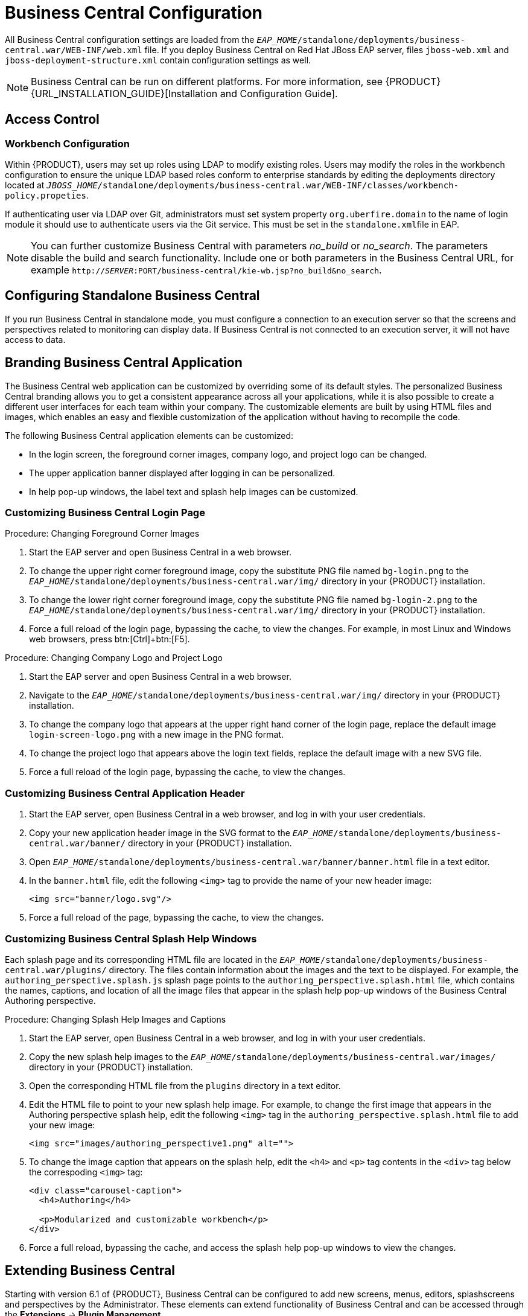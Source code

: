 [[_chap_business_central_configuration]]
= Business Central Configuration

All Business Central configuration settings are loaded from the `_EAP_HOME_/standalone/deployments/business-central.war/WEB-INF/web.xml` file. If you deploy Business Central on Red Hat JBoss EAP server, files `jboss-web.xml` and `jboss-deployment-structure.xml` contain configuration settings as well.

[NOTE]
====
Business Central can be run on different platforms. For more information, see {PRODUCT} {URL_INSTALLATION_GUIDE}[Installation and Configuration Guide].
====

[[_access_control2]]
== Access Control

ifdef::BPMS[]
The access control mechanism includes authorization and authentication. To grant a specific user access to {PRODUCT}, the user needs to have the respective roles assigned:

* `admin`: Administrates {PRODUCT} system and has full access rights to make any changes necessary, including the ability to add and remove users from the system.
* `analyst`: Creates and designs processes and forms, instantiates the processes, and deploys artifacts. This role is very similar to the `developer` role, with the exception that analysts do not have access to the asset repository and deployments.
* `developer`: Implements code required by processes. Users with this role cannot access administration tasks.
* `user`: Claims, performs, and invokes other actions, such as escalation and rejection, on the assigned tasks. The user role grants no access to authoring functions.
* `manager`: Monitors the system and its statistics. Users with this role can access only dashboards.

Creating users is described in section {URL_INSTALLATION_GUIDE}#creating_the_users[Creating Users] of the _{PRODUCT} Installation and Configuration Guide_.

Roles assigned to a user can be updated in the `_EAP_HOME_/standalone/configuration/application-roles.properties` file.
endif::BPMS[]

[float]
=== Workbench Configuration

Within {PRODUCT}, users may set up roles using LDAP to modify existing roles. Users may modify the roles in the workbench configuration to ensure the unique LDAP based roles conform to enterprise standards by editing the deployments directory located at `_JBOSS_HOME_/standalone/deployments/business-central.war/WEB-INF/classes/workbench-policy.propeties`.

If authenticating user via LDAP over Git, administrators must set system property [property]``org.uberfire.domain`` to the name of login module it should use to authenticate users via the Git service. This must be set in the ``standalone.xml``file in EAP.

[NOTE]
====
You can further customize Business Central with parameters _no_build_ or __no_search__.
The parameters disable the build and search functionality.
Include one or both parameters in the Business Central URL, for example `http://_SERVER_:PORT/business-central/kie-wb.jsp?no_build&no_search`.
====


ifdef::BPMS[]
[float]
=== Authentication in Human Tasks

Every Task that needs to be executed is assigned to one or multiple roles or groups, so that any user with the given role or the given group assigned can claim the Task instance and execute it.
Tasks can also be assigned to one or multiple users directly.
JBoss BPM Suite uses the [interface]``UserGroupCallback`` interface to assign tasks to user.

[WARNING]
====
A group for a Human Task must not be named after an existing user of the system.
Doing so causes intermittent issues.
====

[float]
=== LDAP Configuration

You can configure LDAP domain during the installation of {PRODUCT}. See the _{INSTALLATION_GUIDE}_ for further information. When already installed, Business Central uses JBoss Security Domains defined in `_EAP_HOME_/standalone/configuration/standalone/configuration/standalone.xml` by default. The security domain is referenced in `business-central.war/WEB-INF/jboss-web.xml`.

To configure LDAP on your existing {PRODUCT} installation:

. Define an LDAP security domain.
.. In `standalone.xml`, locate `<security-domains>`.
.. Add your login module:
+
[source,xml]
----
<!-- Including an LDAP based security domain to enable LDAP based authentication and authorization for users of Business Central console  -->
 <1>
 <security-domain name="ldap" cache-type="default">
  <authentication>
   <2>
   <login-module code="org.jboss.security.auth.spi.LdapExtLoginModule" flag="required">
    <module-option name="java.naming.provider.url" value="ldap://10.10.10.10:389"/>
    <module-option name="java.naming.factory.initial" value="com.sun.jndi.ldap.LdapCtxFactory"/>
    <module-option name="java.naming.security.authentication" value="simple"/>
    <module-option name="bindDN" value="uid=admin,ou=system"/>
    <module-option name="bindCredential" value="secret"/>
    <module-option name="baseCtxDN" value="ou=People,dc=jboss,dc=org"/>
    <module-option name="baseFilter" value="(uid={0})"/>
    <module-option name="rolesCtxDN" value="ou=Groups,dc=jboss,dc=org"/>
    <module-option name="roleFilter" value="(member={0})"/>
    <module-option name="roleAttributeID" value="cn"/>
    <module-option name="roleNameAttributeID" value="cn"/>
    <module-option name="roleRecursion" value="2"/>
    <module-option name="roleAttributeIsDN" value="false"/>
    <module-option name="parseRoleNameFromDN" value="false"/>
    <module-option name="java.naming.referral" value="follow"/>
    <module-option name="searchScope" value="SUBTREE_SCOPE"/>
   </login-module>
  </authentication>
 </security-domain>
...
----
<1> Name of your security domain referenced in `jboss-web.xml`.
<2> A required attribute for external LDAP authentication.
+
For more information about the LDAP login module, see https://access.redhat.com/documentation/en/red-hat-jboss-enterprise-application-platform/6.4/single/login-module-reference/#ldap_login_module[Ldap Login Module] from the _Red Hat JBoss EAP Login Module Reference_. 
.. Locate `<hornetq-server>` and add the following lines:
+
[source,xml]
----
<security-domain>ldap</security-domain>
<security-enabled>true</security-enabled>
----
.. Refer to your LDAP security domain in `jboss-web.xml`:
+
[source,xml]
----
<jboss-web>
    <security-domain>ldap</security-domain>
</jboss-web>
----

. If you require LDAP integration in task services, provide the task service configuration.
.. Open `_EAP_HOME_/standalone/deployments/business-central.war/WEB-INF/beans.xml`.
.. Change `<class>org.jbpm.services.cdi.producer.JAASUserGroupInfoProducer</class>` to `<class>org.jbpm.services.cdi.producer.LDAPUserGroupInfoProducer</class>`.
.. Create a `jbpm.usergroup.callback.properties` file in `_EAP_HOME_/standalone/deployments/business-central.war/WEB-INF/classes/jbpm.usergroup.callback.properties` and provide your usergroup callback properties, for example:
+
[source]
----
java.naming.provider.url=ldap://localhost:10389
ldap.bind.user=uid\=admin,ou\=system
ldap.bind.pwd=secret
ldap.user.ctx=ou\=People,dc\=jboss,dc\=org
ldap.role.ctx=ou\=Groups,dc\=jboss,dc\=org
ldap.user.roles.ctx=ou\=Groups,dc\=jboss,dc\=org
ldap.user.filter=(uid\={0})
ldap.role.filter=(cn\={0})
ldap.user.roles.filter=(member\={0})
ldap.search.scope=SUBTREE_SCOPE
----

.. Create a `jbpm.user.info.properties` file in `_EAP_HOME_/standalone/deployments/business-central.war/WEB-INF/classes/jbpm.user.info.properties` and provide your user info properties, for example:
+
[source]
----
java.naming.provider.url=ldap://localhost:10389
ldap.bind.user=uid\=admin,ou\=system
ldap.bind.pwd=secret
ldap.user.ctx=ou\=People,dc\=jboss,dc\=org
ldap.role.ctx=ou\=Groups,dc\=jboss,dc\=org
ldap.user.filter=(uid\={0})
ldap.role.filter=(cn\={0})
ldap.search.scope=SUBTREE_SCOPE
----
. Ensure correct roles assigned to the users in your LDAP server, for example `admin`, `analyst`, and others.

You can define your own roles in `EAP_HOME/standalone/deployments/business-central.war/WEB-INF/classes/workbench-policy.properties`.

[[_business_central_profile_configuration]]
== Business Central Profile Configuration


Red Hat JBoss BPM Suite 6 (or better) server is capable of starting the Business Central application in three different modes:

* _Full profile_: Default profile that is active without additional configuration required (UI and remote services e.g. REST).
* _Execution server profile_: Disables completely UI components of the application and allows only remote access e.g. via REST interface.
* _UI server profile_: Disables remote services e.g REST and allows only UI access to the application.


To change the profile use the following configuration steps.

.Procedure: Configuring Business Central Profiles
. Select the desired `web.xml` inside `_BPMS_HOME_/standalone/deployments/business-central.war/WEB-INF/`. The following files are provided:
* `web.xml` (default) for full profile
* `web-exec-server.xml` for execution server profile
* `web-ui-server.xml` for UI server profile

. To activate a profile other than the default full profile, the web-<PROFILE>.xml file must be renamed to `web.xml`. The following steps demonstrate one way to enable the execution server profile:

+
--
.. Backup the `web.xml` file from the full profile
+
[source]
----
$ mv web.xml web-full.xml
----
+
.. Rename the `web-exec-server.xml` file:
+
[source]
----
$ mv web-exec-server.xml web.xml
----
--
+

. Start application server with additional system property to instruct the profile manager to activate given profile.
* `Dorg.kie.active.profile=full` - To activate full profile or skip the property completely
* `Dorg.kie.active.profile=exec-server` - To activate execution server profile
* `Dorg.kie.active.profile=ui-server` - To activate UI server profile
endif::BPMS[]

[[_sect_configuring_standalone_business_central]]
== Configuring Standalone Business Central

If you run Business Central in standalone mode, you must configure a connection to an execution server so that the screens and perspectives related to monitoring can display data. If Business Central is not connected to an execution server, it will not have access to data.


[[_sect_branding_the_business_central_application]]
== Branding Business Central Application

The Business Central web application can be customized by overriding some of its default styles. The personalized Business Central branding allows you to get a consistent appearance across all your applications, while it is also possible to create a different user interfaces for each team within your company. The customizable elements are built by using HTML files and images, which enables an easy and flexible customization of the application without having to recompile the code.

The following Business Central application elements can be customized:

* In the login screen, the foreground corner images, company logo, and project logo can be changed.
* The upper application banner displayed after logging in can be personalized.
* In help pop-up windows, the label text and splash help images can be customized.

[[_customizing_business_central_login_page]]
=== Customizing Business Central Login Page

.Procedure: Changing Foreground Corner Images
. Start the EAP server and open Business Central in a web browser.
. To change the upper right corner foreground image, copy the substitute PNG file named `bg-login.png` to the `_EAP_HOME_/standalone/deployments/business-central.war/img/` directory in your {PRODUCT} installation.
. To change the lower right corner foreground image, copy the substitute PNG file named `bg-login-2.png` to the `_EAP_HOME_/standalone/deployments/business-central.war/img/` directory in your {PRODUCT} installation.
. Force a full reload of the login page, bypassing the cache, to view the changes. For example, in most Linux and Windows web browsers, press btn:[Ctrl]+btn:[F5].

.Procedure: Changing Company Logo and Project Logo
. Start the EAP server and open Business Central in a web browser.
. Navigate to the `_EAP_HOME_/standalone/deployments/business-central.war/img/` directory in your {PRODUCT} installation.
. To change the company logo that appears at the upper right hand corner of the login page, replace the default image `login-screen-logo.png` with a new image in the PNG format.
. To change the project logo that appears above the login text fields, replace the default image
ifdef::BPMS[]
`RH_JBoss_BPMS_Logo.svg`
endif::BPMS[]
ifdef::BRMS[]
`RH_JBoss_BRMS_Logo.svg`
endif::BRMS[]
with a new SVG file.
. Force a full reload of the login page, bypassing the cache, to view the changes.

[[_customizing_business_central_application_header]]
=== Customizing Business Central Application Header

. Start the EAP server, open Business Central in a web browser, and log in with your user credentials.
. Copy your new application header image in the SVG format to the `_EAP_HOME_/standalone/deployments/business-central.war/banner/` directory in your {PRODUCT} installation.
. Open `_EAP_HOME_/standalone/deployments/business-central.war/banner/banner.html` file in a text editor.
. In the `banner.html` file, edit the following `<img>` tag to provide the name of your new header image:
+
[source]
----
<img src="banner/logo.svg"/>
----
. Force a full reload of the page, bypassing the cache, to view the changes.

[[_customizing_business_central_splash_help_windows]]
=== Customizing Business Central Splash Help Windows

Each splash page and its corresponding HTML file are located in the `_EAP_HOME_/standalone/deployments/business-central.war/plugins/` directory. The files contain information about the images and the text to be displayed. For example, the `authoring_perspective.splash.js` splash page points to the `authoring_perspective.splash.html` file, which contains the names, captions, and location of all the image files that appear in the splash help pop-up windows of the Business Central Authoring perspective.

.Procedure: Changing Splash Help Images and Captions
. Start the EAP server, open Business Central in a web browser, and log in with your user credentials.
. Copy the new splash help images to the `_EAP_HOME_/standalone/deployments/business-central.war/images/` directory in your {PRODUCT} installation.
. Open the corresponding HTML file from the `plugins` directory in a text editor.
. Edit the HTML file to point to your new splash help image. For example, to change the first image that appears in the Authoring perspective splash help, edit the following `<img>` tag in the `authoring_perspective.splash.html` file to add your new image:
+
[source,html]
----
<img src="images/authoring_perspective1.png" alt="">
----
. To change the image caption that appears on the splash help, edit the `<h4>` and `<p>` tag contents in the `<div>` tag below the correspoding `<img>` tag:
+
[source,html]
----
<div class="carousel-caption">
  <h4>Authoring</h4>

  <p>Modularized and customizable workbench</p>
</div>
----
. Force a full reload, bypassing the cache, and access the splash help pop-up windows to view the changes.

ifdef::BPMS[]
[[_sect_deployment_descriptors]]
== Deployment Descriptors

Processes and rules within Red Hat JBoss BPM Suite 6 onwards are stored in Apache Maven based packaging, and are known as knowledge archives or KJAR. The rules, processes, assets, etc. are part of a jar file built and managed by Maven. A file kept inside the `META-INF` directory of the KJAR called `kmodule.xml` can be used to define the knowledge bases and sessions. This `kmodule.xml` file, by default, is empty.

Whenever a runtime component such as Business Central is about to process the KJAR, it looks up `kmodule.xml` to build the runtime representation.

__Deployment Descriptors__, a new feature introduced in the 6.1 branch of Red Hat JBoss BPM Suite, allows you fine grained control over your deployment and supplements the `kmodule.xml` file.
The presence of these descriptors is optional and your deployment will proceed successfully without them. The properties that you can set using these descriptors are purely technical in nature and include meta values like persistence, auditing and runtime strategy.

These descriptors allow you to configure the execution server on multiple levels (server level default, different deployment descriptor per KJAR and so on). This allows you to make simple customizations to the execution server's out-of-the-box configuration (possibly per KJAR).

You define these descriptors in a file called `kie-deployment-descriptor.xml` and place this file next to your `kmodule.xml` file in the `META-INF` folder. You can change this default location (and the filename) by specifying it as a system parameter:

[source]
----
-Dorg.kie.deployment.desc.location=file:/path/to/file/company-deployment-descriptor.xml
----


=== Deployment Descriptor Configuration

Deployment descriptors allow the user to configure the execution server on multiple levels:

* _Server level_: The main level and the one that applies to all KJARs deployed on the server.
* _Kjar level_: This allows you to configure descriptors on a per KJAR basis.
* _Deploy time level_: Descriptors that apply while a KJAR is being deployed.

The granular configuration items specified by the deployment descriptors take precedence over the server level ones, except in case of configuration items that are collection based, which are merged. The hierarchy works like this: __deploy time configuration > KJAR configuration > server configuration__.

[NOTE]
====
The deploy time configuration applies to deployments done via the REST API.
====

For example, if the persistence mode (one of the items you can configure) defined at the server level is [parameter]``NONE`` but the same mode is specified as [parameter]``JPA`` at the KJAR level, the actual mode will be [parameter]``JPA`` for that KJAR. If nothing is specified for the persistence mode in the deployment descriptor for that KJAR (or if there is no deployment descriptor), it will fall back to the server level configuration, which in this case is [parameter]``NONE`` (or to [parameter]``JPA`` if there is no server level deployment descriptor).


[float]
==== Can You Override this Hierarchal Merge Mode Behavior?

_Yes_. In the default way, if there are deployment descriptors present at multiple levels, the configuration properties are merged with the granular ones overriding the coarse values, and with missing configuration items at the granular level being supplied with those values from the higher levels. The end result is a merged Deployment Descriptor configuration. This default merge mode is called the [parameter]``MERGE_COLLECTIONS`` mode. However, you can change it (see <<_managing_deployment_descriptors>>) if it does not suit your environment to one of the following modes:

* `KEEP_ALL`: In this mode, all higher level values override all lower level values (server level values replace KJAR level values)
* `OVERRIDE_ALL`: In this mode, all lower level values override all higher level values (KJAR values replace server level values)
* `OVERRIDE_EMPTY`: In this mode, all _non empty_ configuration items from lower levels replace those at higher levels, including items that are represented as collections.
* `MERGE_COLLECTIONS (DEFAULT)`: In this mode, all non empty configuration items from lower level replace those from higher levels (like in `OVERRIDE_EMPTY`), but collection properties are merged (combined).

Deployment Descriptors from dependent KJARs are placed lower than the actual KJAR being deployed, but they still have higher hierarchy than the server level.


[float]
==== Do I Need to Provide a Full Deployment Descriptor for All Kjars?

_No_, and this is where the beauty of the merge between different files can help you. Providing partial Deployment Descriptors is possible and recommended. For example, if you want to only override the audit mode in a KJAR, then you just need to provide that and the rest of the values will be merged from server level or higher level KJARs.

It is worth noting that when using `OVERRIDE_ALL` merge mode, all configuration items should be specified since the relevant KJAR will always use them and will not merge with any other deployment descriptor in the hierarchy.


[float]
==== What Can You Configure?

High level technical configuration details can be configured via deployment descriptors.
The following table lists these along with the permissible and default values for each.

.Deployment Descriptors
[cols="1,1,1,1", options="header"]
|===
| Configuration
| XML Entry
| Permissible Values
| Default Value

| Persistence unit name for runtime data
| persistence-unit
| Any valid persistence package name
| org.jbpm.domain

| Persistence unit name for audit data
| audit-persistence-unit
| Any valid persistence package name
| org.jbpm.domain

| Persistence mode
| persistence-mode
| JPA, NONE
| JPA

| Audit mode
| audit-mode
| JPA, JMS or NONE
| JPA

| Runtime Strategy
| runtime-strategy
| SINGLETON, PER_REQUEST or PER_PROCESS_INSTANCE
| SINGLETON

| List of Event Listeners to be registered
| event-listeners
| Valid listener class names as [class]``ObjectModel``
| No default value

| List of Task Event Listeners to be registered
| task-event-listeners
| Valid listener class names as [class]``ObjectModel``
| No default value

| List of Work Item Handlers to be registered
| work-item-handlers
| Valid Work Item Handler classes given as [class]``NamedObjectHandler``
| No default value

| List of Globals to be registered
| globals
| Valid Global variables given as [class]``NamedObjectModel``
| No default value

| Marshalling strategies to be registered (for pluggable variable persistence)
| marshalling-strategies
| Valid [class]``ObjectModel`` classes
| No default value

| Required Roles to be granted access to the resources of the KJAR
| required-roles
| String role names
| No default value

| Additional Environment Entries for Knowledge Session
| environment-entries
| Valid [class]``NamedObjectModel``
| No default value

| Additional configuration options of Knowledge Session
| configurations
| Valid [class]``NamedObjectModel``
| No default value
|===


[float]
==== How Do You Provide Values For Collections-Based Configuration Items?

In the table of valid configuration items earlier, you would have noticed that the valid values for the collection based items are either [class]``ObjectModel`` or [class]``NamedObjectModel``. Both are similar and provide a definition of the object to be built or created at runtime, with the exception that the [class]``NamedObjectModel`` object details name the object to be looked. Both these types are defined using an identifier, optional parameters and resolver (to resolve the object).

Identifier::
Defines all the information about the object, such as fully qualified class name, Spring bean id or an MVEL expression.
Parameters::
Optional parameters that should be used while creating instances of objects from this model.
Resolver::
Identifier of the resolver that will be used to create object instances from the model, that is reflection, mvel, or Spring.

As an example, if you have built a custom marshaling strategy and want your deployments to use that strategy instead of the default, you will need to provide that strategy as an [class]``ObjectModel``, with the identifier being [class]``com.mycompany.MyStrategy``, resolver being reflection (the easiest and the default) and any parameters that are required for your strategy to work. Reflection will then be used to create an instance of this strategy using the fully qualified class name that you have provided as the identifier.

[source]
----
<marshalling-strategy>
 <resolver>reflection</resolver>
 <identifier>com.myCompany.MyStrategy</identifier>
 <parameters>
    <parameter xsi:type="xs:string" xmlns:xs="http://www.w3.org/2001/XMLSchema">
      param
    </parameter>
  </parameters>
</marshalling-strategy>
----

In the case that reflection based on resolver is not enough (as demonstrated in the previous example), you can use a resolver based on MVEL expression as the identifier of the object model. While evaluating expressions, you can substitute out-of-the-box parameters. For example:

[source]
----
<marshalling-strategy>
  <resolver>mvel</resolver>
  <identifier>new com.myCompany.CustomStrategy(runtimeManager)</identifier>
</marshalling-strategy>
----

The Spring based resolver allows you to look up a bean by its identifier from a Spring application context. Whenever JBoss BPM Suite is used with Spring, this resolver helps in deploying KJARs into the runtime. As an example (note that the identifier in this case is a named bean in the Spring context):

[source]
----
<marshalling-strategy>
 <resolver>spring</resolver>
 <identifier>customStrategy</identifier>
</marshalling-strategy>
----


[[_managing_deployment_descriptors]]
=== Managing Deployment Descriptors

Deployment Descriptors can be edited via the Business Central in one of two ways. Either graphically (by clicking on *Authoring* -> *Project Authoring* -> *Deployment Descriptor* or by clicking on *Authoring* -> *Administration* menu and then clicking through to the `META-INF` folder in the File Explorer. Click on the `kie-deployment-descriptor.xml` file to edit it manually.

Every time a project is created, a stock `kie-deployment-descriptor.xml` file is generated with default values as described earlier.

[float]
==== Overriding Hierarchical Merge Mode Behavior


To change the default mode of [property]``MERGE_COLLECTIONS`` to one of [property]``KEEP_ALL``, [property]``OVERRIDE_ALL``, or [property]``OVERRIDE_EMPTY``, you can use the following methods, depending on the requirement.

* Set the system property [property]``org.kie.dd.mergemode`` to one of these values. This merge mode will become default for all KJARs deployed in the system, unless you override it at a KJAR level via the next method.
* When deploying a new deployment unit via Business Central (*Deploy* -> *Deployments*) you can select what merge mode should be used for that particular KJAR.
* When deploying via the REST API, you can add [property]``mergemode`` query parameter to the command URL to one of these modes to set the merge mode for that deployment.


[float]
==== Restricting Access to the Runtime Engine

One of the configuration items discussed earlier, [property]``required-roles``, can be edited via the Deployment Descriptors. This property restricts access to the runtime engine on a per KJAR or per server level by ensuring that access to certain processes is only granted to users that belong to groups defined by this property.

The security role can be used to restrict access to process definitions or restrict access at runtime.

The default behavior is to add required roles to this property based on repository restrictions.
You can of course, edit these properties manually if required, as described above by providing roles that match actual roles defined in the security realm.


[[_managing_deployment_override_policy]]
== Managing Deployment Override Policy

If a user tries to deploy an artifact with a GAV (Group-Id, Artifact-Id and Version) that already exists in the system, the deployment will fail and an error message will be displayed in the *Messages* panel.

This feature prevents the user from overwriting an existing deployment by mistake.

By default this feature is enabled, that is, by default the system will prevent the user from overwriting an existing installation with the same GAV.

However, there may be cases when the user _may_ want to overwrite existing deployments with the same GAV. Although you cannot enable overwriting on a per-deployment basis, you can set this up for the system as a whole by using the system setting [property]``org.kie.override.deploy.enabled``. This setting, is `false` by default. Change it to `true` to enable overwriting of deployments with the same GAV by providing it at startup time of your server (``-Dorg.kie.override.deploy.enabled=true``).
endif::BPMS[]


[[_sect_extending_business_central]]
== Extending Business Central

Starting with version 6.1 of {PRODUCT}, Business Central can be configured to add new screens, menus, editors, splashscreens and perspectives by the Administrator. These elements can extend functionality of Business Central and can be accessed through the *Extensions* -> *Plugin Management*.

You can now define your own Javascript and HTML based plugins to extend Business Central and add them without having to worry about copying files in the underlying filesystem. Let us add a new screen in the system to show you the basics of this functionality.


=== Plugin Management

You access the `Plugin Management` screen by clicking on *Extensions* -> *Plugin Management*. This brings up the _Plugin Explorer_ screen that lists all the existing plugins under their respective categories:

* _Perspective Plugin_
* _Screen Plugin_
* _Editor Plugin_
* _Splashscreen Plugin_
* and _Dynamic Menu_

Open any of these, and you will see the existing plugins in each category, including the uneditable system generated ones.

Let us create a new plugin that echoes "Hello World" when users visit the screen for that plugin.
In general, the steps to creating a new plugin are:

. Create a new screen
. Create a new perspective (and add the new screen to it)
. Create a new menu (and add the new perspective to it)
. Apps (optional)


[float]
==== Adding a New Screen


Click the image:6576.jpg[] button and select *New Screen*. You will be prompted to enter the name of this new screen. Enter "HelloWorldJS" and press the *OK* button.
The Screen plugin editor will open, divided into 4 sections: *Template*, *CSS*, *JavaScript* and *Media*.

[NOTE]
====
All manually created elements go into their respective categories in case you want to edit them later. In this case, to open the Screen plugin editor again if you close it, open the *Screen Plugin* category and scroll past the system generated screens to your manually created plugin and click on it to open the Screen plugin editor again.
====

Template is where your HTML goes, CSS is for styling, JavaScript is for your functions and Media is for uploading and managing images.

Since we are making a simple Hello World plugin, enter the following code in the Template section: ``<div>My Hello World Screen</div>``. This can be any HTML code, and you can use the supplied `Angular` and `Knockout` frameworks. For the purposes of this example, we are not using any of those frameworks, but you can choose to by selecting them from the drop down in the Template section.

Enter your JavaScript code in the JavaScript section. Some common methods and properties are defined for you, including [method]``main``, [method]``on_close`` and [method]``on_open``. For this demo, select the [method]``on_open`` and enter the following: `function () { alert('Hello World'); }`

Click the *Save* button to finish creating the screen. After you save the screen, refresh business central so that the Screen Plugin is listed in the Screen Component of Perspective plugin.


[float]
==== Adding New Perspective

Once a screen has been created, you need to create a perspective on which this screen will reside. Perspectives can also be created similar to the way a screen is created by clicking on the New button and then selecting *New Perspective*. You can now provide a name for this perspective, say ``HelloWorldPerspective``. This will open the Perspective plugin editor, similar to the Screen plugin editor.

The Perspective Editor is like a drag and drop grid builder for screens and HTML components.
Remove any existing grids and then drag a 6×6 grid on the right hand side to the left hand side.

Next, open the *Components* category and drag a Screen Component on the right hand side to the left hand side (in any grid). This will open the *Edit Component* dialog box that allows you to select the screen created in the previous step (``HelloWorldJS``). Click the *OK* button and then click *Save* to save this perspective. To tag your perspective, enter `Home` in the tag name field and click *Tags*. Click *OK* and save the changes.

You can open this perspective again from the Perspective plugins listed on the left hand side.


[float]
==== Adding New Menu

The final step in creating our plugin is to add a dynamic menu from where the new screen/perspective can be called up. To do so, go to *Extensions* -> *Plugin Management* and then click on the _New_ button to select _New Dynamic Menu_. Give this dynamic menu a name (`HelloWorldMenu`) and then click the *OK* button. The dynamic menu editor opens up.

Enter the perspective name (`HelloWorldPerspective`) as the *Activity Id* and the name for the drop down menu (`HelloWorldMenuDropDown`). Click *OK* and then *Save*.

This new menu will be added to your workbench the next time you refresh Business Central. Refresh it now to see *HelloWorldMenu* added to your top level menu. Click on it to reveal *HelloWorldMenuDropDown*, which when clicked will open your perspective/screen with the message ``Hello World``.

You have created your first Plugin!


[float]
==== Working with Apps (Optional)

If you create multiple plugins, you can use the Apps directory feature to organize your own components and plugins, instead of having to rely on just the top menu entries.

When you save a new perspective, you can add labels (tags) for them and these labels (tags) are used to associate a perspective with an App directory. You can open the App directories by clicking on *Extensions* -> *Apps*.

The Apps directory provides an alternate way to open your perspective. When you created your ``HelloWorldPerspective``, you entered the tag ``Home``. The Apps directory by default contains a single directory called `Home` with which you associated your perspective. This is where you will find it when you open the Apps directory.
You can click on it to run the perspective now.

You can create multiple directories and associate perspectives with those directories depending on functional and vertical business requirements. For example, you could create an HR directory and then associate all HR related perspectives with that directory to better manage Apps.

You can create a new directory by clicking the image:6418.png[] button.


[[_the_javascript_js_api_for_extensions]]
=== The JavaScript (JS) API for Extensions

The extensibility of Business Central is achieved by an underlying JavaScript (JS) API which is automatically loaded if it is placed in the `plugins` folder of the Business Central webapp (typically: `_INSTALL_DIR_/business-central.war/plugins/`), or it can be loaded via regular JavaScript calls.

This API is divided into multiple sets depending on the functionality it performs.

Register Perspective API::
Allows for the dynamic creation of perspectives. The example below creates a panel using the [method]``registerPerspective`` method:
+
[source]
----
$registerPerspective({
    id: "Home",
    is_default: true,
    panel_type: "org.uberfire.client.workbench.panels.impl.MultiListWorkbenchPanelPresenter",
    view: {
        parts: [
            {
                place: "welcome",
                min_height: 100,
                parameters: {}
            }
        ],
        panels: [
            {
                width: 250,
                min_width: 200,
                position: "west",
                panel_type: "org.uberfire.client.workbench.panels.impl.MultiListWorkbenchPanelPresenter",
                parts: [
                    {
                        place: "YouTubeVideos",
                        parameters: {}
                    }
                ]
            },
            {
                position: "east",
                panel_type: "org.uberfire.client.workbench.panels.impl.MultiListWorkbenchPanelPresenter",
                parts: [
                    {
                        place: "TodoListScreen",
                        parameters: {}
                    }
                ]
            },
            {
                height: 400,
                position: "south",
                panel_type: "org.uberfire.client.workbench.panels.impl.MultiTabWorkbenchPanelPresenter",
                parts: [
                    {
                        place: "YouTubeScreen",
                        parameters: {}
                    }
                ]
            }
        ]
    }
});
----

Editor API::
Allows you to dynamically create editors and associate them with a file type. The example below creates a sample editor and associates it with `filename` file type.
+

--
[source]
----


$registerEditor({
    "id": "sample editor",
    "type": "editor",
    "templateUrl": "editor.html",
    "resourceType": "org.uberfire.client.workbench.type.AnyResourceType",
    "on_concurrent_update":function(){
        alert('on_concurrent_update callback')
        $vfs_readAllString(document.getElementById('filename').innerHTML, function(a) {
            document.getElementById('editor').value= a;
        });
    },
    "on_startup": function (uri) {
        $vfs_readAllString(uri, function(a) {
            alert('sample on_startup callback')
        });
    },
    "on_open":function(uri){
        $vfs_readAllString(uri, function(a) {
            document.getElementById('editor').value=a;
        });
        document.getElementById('filename').innerHTML = uri;
    }
});
----

In addition to [method]``on_startup`` and [method]``on_open`` methods seen in the previous example, the API exposes the following callback events for managing the editor's lifecycle:

* `on_concurrent_update;`
* `on_concurrent_delete;`
* `on_concurrent_rename;`
* `on_concurrent_copy;`
* `on_rename;`
* `on_delete;`
* `on_copy;`
* `on_update;`
* `on_open;`
* `on_close;`
* `on_focus;`
* `on_lost_focus;`
* `on_may_close;`
* `on_startup;`
* `on_shutdown;`

You can display this editor via an HTML template:

[source]
----

<div id="sampleEditor">
    <p>Sample JS editor (generated by editor-sample.js)</p>
    <textarea id="editor"></textarea>

    <p>Current file:</p><span id="filename"></span>
    <button id="save" type="button" onclick="$vfs_write(document.getElementById('filename').innerHTML, document.getElementById('editor').value,  function(a) {});">Save</button>
    <br>

    <p>This button change the file content, and uberfire send a callback to the editor:</p>
    <button id="reset" type="button" onclick="$vfs_write(document.getElementById('filename').innerHTML, 'Something else',  function(a) {});">Reset File</button>
</div>
----
--
+

PlaceManager API::
The methods of this API allow you to request that the Business Central display a particular component associated with a target: `$goToPlace("componentIdentifier");`
Register plugin API::
The methods of this API allow you to create dynamic plugins (that will be transformed in Business Central screens) via the JS API.

+
--
[source,javascript]
----

$registerPlugin( {
    id: "my_angular_js",
    type: "angularjs",
    templateUrl: "angular.sample.html",
    title: function () {
        return "angular " + Math.floor(Math.random() * 10);
    },
    on_close: function () {
        alert("this is a pure JS alert!");
    }
});
----

The plugin references the `angular.sample.html` template:

[source,html]
----


<div ng-controller="TodoCtrl">
    <span>{{remaining()}} of {{todos.length}} remaining</span>
    [ <a href="" ng-click="archive()">archive</a> ]
    <ul class="unstyled">
        <li ng-repeat="todo in todos">
            <input type="checkbox" ng-model="todo.done">
            <span class="done-{{todo.done}}">{{todo.text}}</span>
        </li>
    </ul>
    <form ng-submit="addTodo()">
        <input type="text" ng-model="todoText" size="30" placeholder="add new todo here">
        <input class="btn-primary" type="submit" value="add">
    </form>
    <form ng-submit="goto()">
        <input type="text" ng-model="placeText" size="30" placeholder="place to go">
        <input class="btn-primary" type="submit" value="goTo">
    </form>
</div>
----

A plugin can be hooked to Business Central events via a series of JavaScript callbacks:

* `on_concurrent_update;`
* `on_concurrent_delete;`
* `on_concurrent_rename;`
* `on_concurrent_copy;`
* `on_rename;`
* `on_delete;`
* `on_copy;`
* `on_update;`
* `on_open;`
* `on_close;`
* `on_focus;`
* `on_lost_focus;`
* `on_may_close;`
* `on_startup;`
* `on_shutdown;`
--
+

Register splash screens API::
use the methods in this API to create splash screens.
+
[source,javascript]
----

$registerSplashScreen({
    id: "home.splash",
    templateUrl: "home.splash.html",
    body_height: 325,
    title: function () {
        return "Cool Home Splash " + Math.floor(Math.random() * 10);
    },
    display_next_time: true,
    interception_points: ["Home"]
});
----

Virtual File System (VFS) API::
with this API, you can read and write a file saved in the file system using an asynchronous call.
+
[source,javascript]
----

$vfs_readAllString(uri,  function(a) {
  //callback logic
});

$vfs_write(uri,content,  function(a) {
  //callback logic
})
----


[[_configuring_table_columns]]
== Configuring Table Columns

Business Central allows you to configure views that contain lists of items in the form of tables. You can resize columns, move columns, add or remove the default list of columns and sort the columns. This functionality is provided for all views that contain tables.

Once you make changes to the columns of a table view, these changes are persisted for the current logged in user.


[float]
=== Adding and Removing Columns

Tables that allow columns to be configured have the image:6435.png[] button in the top right corner. Clicking on this button opens up the list of columns that can added or removed to the current table with a check box next to each column:

image::6436.png[]


[float]
=== Resizing Columns

To resize columns, place your cursor between the edges of the column header and move in the direction that you want:

image::6437.png[]


[float]
=== Moving Columns

To re-order and drag and drop a column in a different position, hover your mouse over the rightmost area of the column header:

image::6438.png[]

You can now grab the column and move it:

image::6439.png[]

Drop it over the column header that you want to move it to.


[float]
=== Sorting Columns

To sort columns, click on the desired column's header. To reverse-sort, click on the header again.
